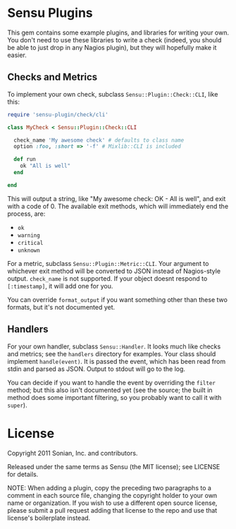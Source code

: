* Sensu Plugins

This gem contains some example plugins, and libraries for writing your
own. You don't need to use these libraries to write a check (indeed, you
should be able to just drop in any Nagios plugin), but they will
hopefully make it easier.

** Checks and Metrics

To implement your own check, subclass =Sensu::Plugin::Check::CLI=, like
this:

#+BEGIN_SRC ruby
require 'sensu-plugin/check/cli'

class MyCheck < Sensu::Plugin::Check::CLI

  check_name 'My awesome check' # defaults to class name
  option :foo, :short => '-f' # Mixlib::CLI is included

  def run
    ok "All is well"
  end

end
#+END_SRC

This will output a string, like "My awesome check: OK - All is well",
and exit with a code of 0. The available exit methods, which will
immediately end the process, are:

  - =ok=
  - =warning=
  - =critical=
  - =unknown=

For a metric, subclass =Sensu::Plugin::Metric::CLI=. Your argument to
whichever exit method will be converted to JSON instead of Nagios-style
output. =check_name= is not supported. If your object doesnt respond to
=[:timestamp]=, it will add one for you.

You can override =format_output= if you want something other than these
two formats, but it's not documented yet.

** Handlers

For your own handler, subclass =Sensu::Handler=. It looks much like
checks and metrics; see the =handlers= directory for examples. Your class
should implement =handle(event)=. It is passed the event, which has been
read from stdin and parsed as JSON. Output to stdout will go to the log.

You can decide if you want to handle the event by overriding the
=filter= method; but this also isn't documented yet (see the source; the
built in method does some important filtering, so you probably want to
call it with =super=).

* License

Copyright 2011 Sonian, Inc. and contributors.

Released under the same terms as Sensu (the MIT license); see LICENSE
for details.

NOTE: When adding a plugin, copy the preceding two paragraphs to a
comment in each source file, changing the copyright holder to your own
name or organization. If you wish to use a different open source
license, please submit a pull request adding that license to the repo
and use that license's boilerplate instead.
